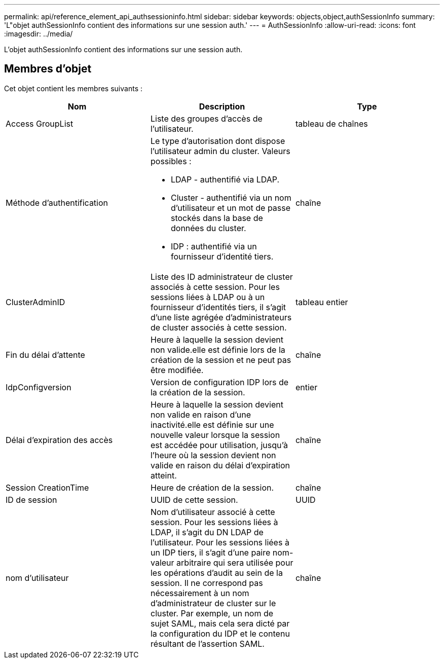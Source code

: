 ---
permalink: api/reference_element_api_authsessioninfo.html 
sidebar: sidebar 
keywords: objects,object,authSessionInfo 
summary: 'L"objet authSessionInfo contient des informations sur une session auth.' 
---
= AuthSessionInfo
:allow-uri-read: 
:icons: font
:imagesdir: ../media/


[role="lead"]
L'objet authSessionInfo contient des informations sur une session auth.



== Membres d'objet

Cet objet contient les membres suivants :

|===
| Nom | Description | Type 


 a| 
Access GroupList
 a| 
Liste des groupes d'accès de l'utilisateur.
 a| 
tableau de chaînes



 a| 
Méthode d'authentification
 a| 
Le type d'autorisation dont dispose l'utilisateur admin du cluster. Valeurs possibles :

* LDAP - authentifié via LDAP.
* Cluster - authentifié via un nom d'utilisateur et un mot de passe stockés dans la base de données du cluster.
* IDP : authentifié via un fournisseur d'identité tiers.

 a| 
chaîne



 a| 
ClusterAdminID
 a| 
Liste des ID administrateur de cluster associés à cette session. Pour les sessions liées à LDAP ou à un fournisseur d'identités tiers, il s'agit d'une liste agrégée d'administrateurs de cluster associés à cette session.
 a| 
tableau entier



 a| 
Fin du délai d'attente
 a| 
Heure à laquelle la session devient non valide.elle est définie lors de la création de la session et ne peut pas être modifiée.
 a| 
chaîne



 a| 
IdpConfigversion
 a| 
Version de configuration IDP lors de la création de la session.
 a| 
entier



 a| 
Délai d'expiration des accès
 a| 
Heure à laquelle la session devient non valide en raison d'une inactivité.elle est définie sur une nouvelle valeur lorsque la session est accédée pour utilisation, jusqu'à l'heure où la session devient non valide en raison du délai d'expiration atteint.
 a| 
chaîne



 a| 
Session CreationTime
 a| 
Heure de création de la session.
 a| 
chaîne



 a| 
ID de session
 a| 
UUID de cette session.
 a| 
UUID



 a| 
nom d'utilisateur
 a| 
Nom d'utilisateur associé à cette session. Pour les sessions liées à LDAP, il s'agit du DN LDAP de l'utilisateur. Pour les sessions liées à un IDP tiers, il s'agit d'une paire nom-valeur arbitraire qui sera utilisée pour les opérations d'audit au sein de la session. Il ne correspond pas nécessairement à un nom d'administrateur de cluster sur le cluster. Par exemple, un nom de sujet SAML, mais cela sera dicté par la configuration du IDP et le contenu résultant de l'assertion SAML.
 a| 
chaîne

|===